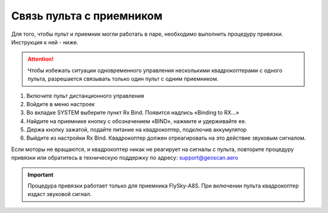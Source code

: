 Связь пульта с приемником
=========================

Для того, чтобы пульт и приемник могли работать в паре, необходимо выполнить процедуру привязки. Инструкция к ней - ниже.

.. attention:: Чтобы избежать ситуации одновременного управления несколькими квадрокоптерами с одного пульта, разрешается связывать только один пульт с одним приемником. 

.. image:: media/rc_connection_1.png
	:align: center

1. Включите пульт дистанционного управления
2. Войдите в меню настроек
3. Во вкладке SYSTEM выберите пункт Rx Bind. Появится надпись «Binding to RX…»
4. Найдите на приемнике кнопку с обозначением «BIND», нажмите и удерживайте ее.
5. Держа кнопку зажатой, подайте питание на квадрокоптер, подключив аккумулятор
6. Выйдите из настройки Rx Bind. Квадрокоптер должен отреагировать на это действие звуковым сигналом.



Если моторы не вращаются, и квадрокоптер никак не реагирует на сигналы с пульта, повторите процедуру привязки или обратитесь в техническую поддержку по адресу: support@geoscan.aero 

.. important:: Процедура привязки работает только для приемника FlySky-A8S. При включении пульта квадрокоптер издаст звуковой сигнал.

